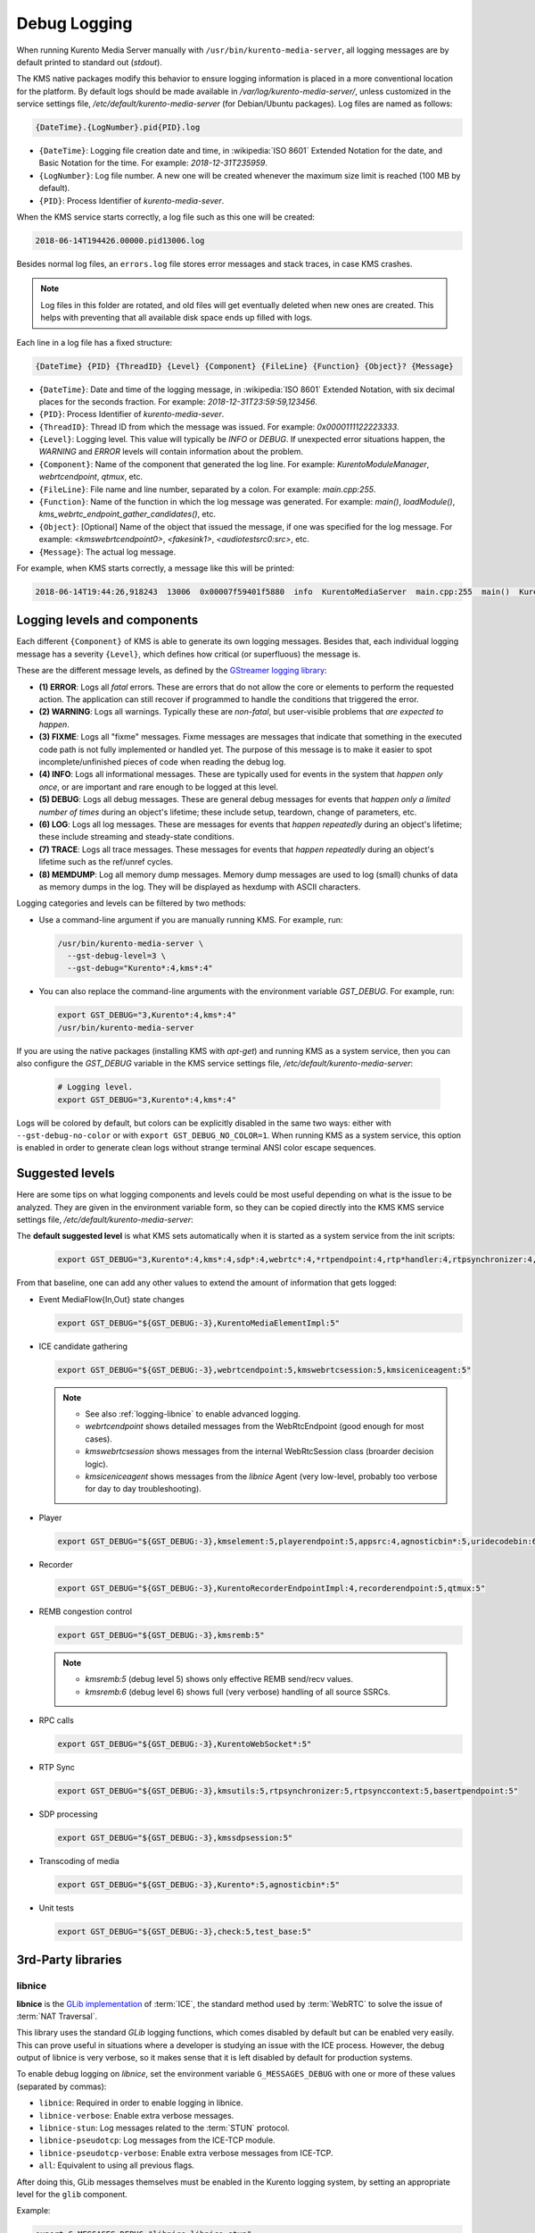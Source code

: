 =============
Debug Logging
=============

When running Kurento Media Server manually with ``/usr/bin/kurento-media-server``, all logging messages are by default printed to standard out (*stdout*).

The KMS native packages modify this behavior to ensure logging information is placed in a more conventional location for the platform. By default logs should be made available in */var/log/kurento-media-server/*, unless customized in the service settings file, */etc/default/kurento-media-server* (for Debian/Ubuntu packages). Log files are named as follows:

.. code-block:: text

   {DateTime}.{LogNumber}.pid{PID}.log

- ``{DateTime}``: Logging file creation date and time, in :wikipedia:`ISO 8601` Extended Notation for the date, and Basic Notation for the time. For example: *2018-12-31T235959*.
- ``{LogNumber}``: Log file number. A new one will be created whenever the maximum size limit is reached (100 MB by default).
- ``{PID}``: Process Identifier of *kurento-media-sever*.

When the KMS service starts correctly, a log file such as this one will be created:

.. code-block:: text

   2018-06-14T194426.00000.pid13006.log

Besides normal log files, an ``errors.log`` file stores error messages and stack traces, in case KMS crashes.

.. note::

   Log files in this folder are rotated, and old files will get eventually deleted when new ones are created. This helps with preventing that all available disk space ends up filled with logs.

Each line in a log file has a fixed structure:

.. code-block:: text

   {DateTime} {PID} {ThreadID} {Level} {Component} {FileLine} {Function} {Object}? {Message}

- ``{DateTime}``: Date and time of the logging message, in :wikipedia:`ISO 8601` Extended Notation, with six decimal places for the seconds fraction. For example: *2018-12-31T23:59:59,123456*.
- ``{PID}``: Process Identifier of *kurento-media-sever*.
- ``{ThreadID}``: Thread ID from which the message was issued. For example: *0x0000111122223333*.
- ``{Level}``: Logging level. This value will typically be *INFO* or *DEBUG*. If unexpected error situations happen, the *WARNING* and *ERROR* levels will contain information about the problem.
- ``{Component}``: Name of the component that generated the log line. For example: *KurentoModuleManager*, *webrtcendpoint*, *qtmux*, etc.
- ``{FileLine}``: File name and line number, separated by a colon. For example: *main.cpp:255*.
- ``{Function}``: Name of the function in which the log message was generated. For example: *main()*, *loadModule()*, *kms_webrtc_endpoint_gather_candidates()*, etc.
- ``{Object}``: [Optional] Name of the object that issued the message, if one was specified for the log message. For example: *<kmswebrtcendpoint0>*, *<fakesink1>*, *<audiotestsrc0:src>*, etc.
- ``{Message}``: The actual log message.

For example, when KMS starts correctly, a message like this will be printed:

.. code-block:: text

   2018-06-14T19:44:26,918243  13006  0x00007f59401f5880  info  KurentoMediaServer  main.cpp:255  main()  Kurento Media Server started



.. _logging-levels:

Logging levels and components
=============================

Each different ``{Component}`` of KMS is able to generate its own logging messages. Besides that, each individual logging message has a severity ``{Level}``, which defines how critical (or superfluous) the message is.

These are the different message levels, as defined by the `GStreamer logging library <https://gstreamer.freedesktop.org/data/doc/gstreamer/head/gstreamer/html/gst-running.html>`__:

- **(1) ERROR**: Logs all *fatal* errors. These are errors that do not allow the core or elements to perform the requested action. The application can still recover if programmed to handle the conditions that triggered the error.
- **(2) WARNING**: Logs all warnings. Typically these are *non-fatal*, but user-visible problems that *are expected to happen*.
- **(3) FIXME**: Logs all "fixme" messages. Fixme messages are messages that indicate that something in the executed code path is not fully implemented or handled yet. The purpose of this message is to make it easier to spot incomplete/unfinished pieces of code when reading the debug log.
- **(4) INFO**: Logs all informational messages. These are typically used for events in the system that *happen only once*, or are important and rare enough to be logged at this level.
- **(5) DEBUG**: Logs all debug messages. These are general debug messages for events that *happen only a limited number of times* during an object's lifetime; these include setup, teardown, change of parameters, etc.
- **(6) LOG**: Logs all log messages. These are messages for events that *happen repeatedly* during an object's lifetime; these include streaming and steady-state conditions.
- **(7) TRACE**: Logs all trace messages. These messages for events that *happen repeatedly* during an object's lifetime such as the ref/unref cycles.
- **(8) MEMDUMP**: Log all memory dump messages. Memory dump messages are used to log (small) chunks of data as memory dumps in the log. They will be displayed as hexdump with ASCII characters.

Logging categories and levels can be filtered by two methods:

- Use a command-line argument if you are manually running KMS. For example, run:

  .. code-block:: text

     /usr/bin/kurento-media-server \
       --gst-debug-level=3 \
       --gst-debug="Kurento*:4,kms*:4"

- You can also replace the command-line arguments with the environment variable *GST_DEBUG*. For example, run:

  .. code-block:: bash

     export GST_DEBUG="3,Kurento*:4,kms*:4"
     /usr/bin/kurento-media-server

If you are using the native packages (installing KMS with *apt-get*) and running KMS as a system service, then you can also configure the *GST_DEBUG* variable in the KMS service settings file, */etc/default/kurento-media-server*:

  .. code-block:: bash

     # Logging level.
     export GST_DEBUG="3,Kurento*:4,kms*:4"

Logs will be colored by default, but colors can be explicitly disabled in the same two ways: either with ``--gst-debug-no-color`` or with ``export GST_DEBUG_NO_COLOR=1``. When running KMS as a system service, this option is enabled in order to generate clean logs without strange terminal ANSI color escape sequences.



Suggested levels
================

Here are some tips on what logging components and levels could be most useful depending on what is the issue to be analyzed. They are given in the environment variable form, so they can be copied directly into the KMS KMS service settings file, */etc/default/kurento-media-server*:

The **default suggested level** is what KMS sets automatically when it is started as a system service from the init scripts:

  .. code-block:: text

     export GST_DEBUG="3,Kurento*:4,kms*:4,sdp*:4,webrtc*:4,*rtpendpoint:4,rtp*handler:4,rtpsynchronizer:4,agnosticbin:4"

From that baseline, one can add any other values to extend the amount of information that gets logged:

- Event MediaFlow{In,Out} state changes

  .. code-block:: text

     export GST_DEBUG="${GST_DEBUG:-3},KurentoMediaElementImpl:5"

- ICE candidate gathering

  .. code-block:: text

     export GST_DEBUG="${GST_DEBUG:-3},webrtcendpoint:5,kmswebrtcsession:5,kmsiceniceagent:5"

  .. note::

     - See also :ref:`logging-libnice` to enable advanced logging.
     - *webrtcendpoint* shows detailed messages from the WebRtcEndpoint (good enough for most cases).
     - *kmswebrtcsession* shows messages from the internal WebRtcSession class (broarder decision logic).
     - *kmsiceniceagent* shows messages from the *libnice* Agent (very low-level, probably too verbose for day to day troubleshooting).

- Player

  .. code-block:: text

     export GST_DEBUG="${GST_DEBUG:-3},kmselement:5,playerendpoint:5,appsrc:4,agnosticbin*:5,uridecodebin:6,rtspsrc:5,souphttpsrc:5,*CAPS*:3"

- Recorder

  .. code-block:: text

     export GST_DEBUG="${GST_DEBUG:-3},KurentoRecorderEndpointImpl:4,recorderendpoint:5,qtmux:5"

- REMB congestion control

  .. code-block:: text

     export GST_DEBUG="${GST_DEBUG:-3},kmsremb:5"

  .. note::

     - *kmsremb:5* (debug level 5) shows only effective REMB send/recv values.
     - *kmsremb:6* (debug level 6) shows full (very verbose) handling of all source SSRCs.

- RPC calls

  .. code-block:: text

     export GST_DEBUG="${GST_DEBUG:-3},KurentoWebSocket*:5"

- RTP Sync

  .. code-block:: text

     export GST_DEBUG="${GST_DEBUG:-3},kmsutils:5,rtpsynchronizer:5,rtpsynccontext:5,basertpendpoint:5"

- SDP processing

  .. code-block:: text

     export GST_DEBUG="${GST_DEBUG:-3},kmssdpsession:5"

- Transcoding of media

  .. code-block:: text

     export GST_DEBUG="${GST_DEBUG:-3},Kurento*:5,agnosticbin*:5"

- Unit tests

  .. code-block:: text

     export GST_DEBUG="${GST_DEBUG:-3},check:5,test_base:5"



3rd-Party libraries
===================

.. _logging-libnice:

libnice
-------

**libnice** is the `GLib implementation <https://nice.freedesktop.org>`__ of :term:`ICE`, the standard method used by :term:`WebRTC` to solve the issue of :term:`NAT Traversal`.

This library uses the standard *GLib* logging functions, which comes disabled by default but can be enabled very easily. This can prove useful in situations where a developer is studying an issue with the ICE process. However, the debug output of libnice is very verbose, so it makes sense that it is left disabled by default for production systems.

To enable debug logging on *libnice*, set the environment variable ``G_MESSAGES_DEBUG`` with one or more of these values (separated by commas):

- ``libnice``: Required in order to enable logging in libnice.
- ``libnice-verbose``: Enable extra verbose messages.
- ``libnice-stun``: Log messages related to the :term:`STUN` protocol.
- ``libnice-pseudotcp``: Log messages from the ICE-TCP module.
- ``libnice-pseudotcp-verbose``: Enable extra verbose messages from ICE-TCP.
- ``all``: Equivalent to using all previous flags.

After doing this, GLib messages themselves must be enabled in the Kurento logging system, by setting an appropriate level for the ``glib`` component.

Example:

.. code-block:: bash

   export G_MESSAGES_DEBUG="libnice,libnice-stun"
   export GST_DEBUG="${GST_DEBUG:-3},glib:5"
   /usr/bin/kurento-media-server

You can also set this configuration in the Kurento service settings file, which gets installed at ``/etc/default/kurento-media-server``.



libsoup
-------

**libsoup** is the `GNOME HTTP client/server <https://wiki.gnome.org/Projects/libsoup>`__ library. It is used to perform HTTP requests, and currently this is used in Kurento by the *KmsImageOverlay* and the *KmsLogoOverlay* filters.

It is possible to enable detailed debug logging of the HTTP request/response headers, by defining the environment variable ``SOUP_DEBUG=1`` before running KMS:

.. code-block:: bash

   export SOUP_DEBUG=1
   /usr/bin/kurento-media-server
